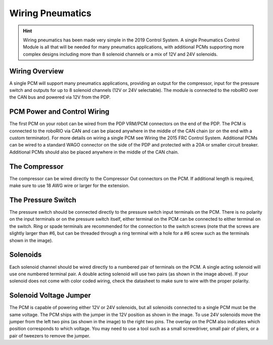 Wiring Pneumatics
=================

.. hint:: Wiring pneumatics has been made very simple in the 2019 Control System. A single Pneumatics Control Module is all that will be needed for many pneumatics applications, with additional PCMs supporting more complex designs including more than 8 solenoid channels or a mix of 12V and 24V solenoids.

Wiring Overview
---------------

A single PCM will support many pneumatics applications, providing an output
for the compressor, input for the pressure switch and outputs for up to 8
solenoid channels (12V or 24V selectable). The module is connected to the
roboRIO over the CAN bus and powered via 12V from the PDP.

PCM Power and Control Wiring
----------------------------

The first PCM on your robot can be wired from the PDP VRM/PCM
connectors on the end of the PDP. The PCM is connected to the
roboRIO via CAN and can be placed anywhere in the middle of
the CAN chain (or on the end with a custom terminator). For
more details on wiring a single PCM see Wiring the 2015 FRC
Control System. Additional PCMs can be wired to a standard WAGO
connector on the side of the PDP and protected with a 20A or
smaller circuit breaker. Additional PCMs should also be placed
anywhere in the middle of the CAN chain.

The Compressor
---------------

The compressor can be wired directly to the Compressor Out
connectors on the PCM. If additional length is required,
make sure to use 18 AWG wire or larger for the extension.

The Pressure Switch
----------------------------

The pressure switch should be connected directly to
the pressure switch input terminals on the PCM. There
is no polarity on the input terminals or on the pressure
switch itself, either terminal on the PCM can be connected
to either terminal on the switch. Ring or spade terminals
are recommended for the connection to the switch screws
(note that the screws are slightly larger than #6, but can
be threaded through a ring terminal with a hole for a #6
screw such as the terminals shown in the image).

Solenoids
---------

Each solenoid channel should be wired directly to a
numbered pair of terminals on the PCM. A single
acting solenoid will use one numbered terminal pair.
A double acting solenoid will use two pairs (as shown
in the image above). If your solenoid does not come
with color coded wiring, check the datasheet to make
sure to wire with the proper polarity.

Solenoid Voltage Jumper
------------------------

.. image:: images/wiring-pneumatics/pcm01.jpg
   :width: 400

The PCM is capable of powering either 12V or 24V solenoids,
but all solenoids connected to a single PCM must be the same
voltage. The PCM ships with the jumper in the 12V position
as shown in the image. To use 24V solenoids move the jumper
from the left two pins (as shown in the image) to the right
two pins. The overlay on the PCM also indicates which
position corresponds to which voltage. You may need to use
a tool such as a small screwdriver, small pair of pliers, or
a pair of tweezers to remove the jumper.
